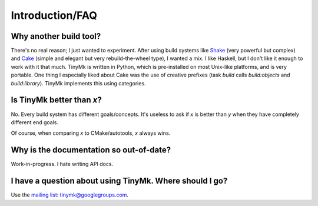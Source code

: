 Introduction/FAQ
================

Why another build tool?
***********************

There's no real reason; I just wanted to experiment. After using build systems like `Shake <http://shakebuild.com>`_ (very powerful but complex) and `Cake <http://coffeescript.org/#cake>`_ (simple and elegant but very rebuild-the-wheel type), I wanted a mix. I like Haskell, but I don't like it enough to work with it that much. TinyMk is written in Python, which is pre-installed on most Unix-like platforms, and is very portable. One thing I especially liked about Cake was the use of creative prefixes (task *build* calls *build:objects* and *build:library*). TinyMk implements this using categories.

Is TinyMk better than *x*?
**************************

No. Every build system has different goals/concepts. It's useless to ask if *x* is better than *y* when they have completely different end goals.

Of course, when comparing *x* to CMake/autotools, *x* always wins.

Why is the documentation so out-of-date?
****************************************

Work-in-progress. I hate writing API docs.

I have a question about using TinyMk. Where should I go?
********************************************************

Use the `mailing list <https://groups.google.com/forum/#!forum/tinymk>`_: tinymk@googlegroups.com.
